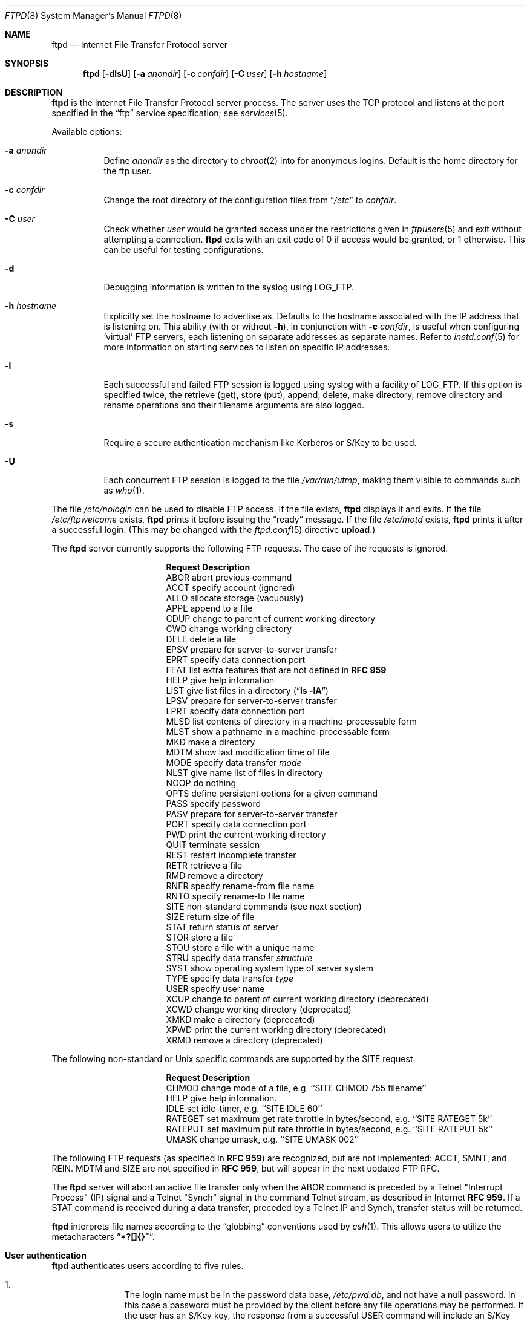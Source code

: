 .\"	$NetBSD: ftpd.8,v 1.53.2.1 2000/06/22 08:42:26 lukem Exp $
.\"
.\" Copyright (c) 1997-2000 The NetBSD Foundation, Inc.
.\" All rights reserved.
.\"
.\" This code is derived from software contributed to The NetBSD Foundation
.\" by Luke Mewburn.
.\"
.\" Redistribution and use in source and binary forms, with or without
.\" modification, are permitted provided that the following conditions
.\" are met:
.\" 1. Redistributions of source code must retain the above copyright
.\"    notice, this list of conditions and the following disclaimer.
.\" 2. Redistributions in binary form must reproduce the above copyright
.\"    notice, this list of conditions and the following disclaimer in the
.\"    documentation and/or other materials provided with the distribution.
.\" 3. All advertising materials mentioning features or use of this software
.\"    must display the following acknowledgement:
.\"        This product includes software developed by the NetBSD
.\"        Foundation, Inc. and its contributors.
.\" 4. Neither the name of The NetBSD Foundation nor the names of its
.\"    contributors may be used to endorse or promote products derived
.\"    from this software without specific prior written permission.
.\"
.\" THIS SOFTWARE IS PROVIDED BY THE NETBSD FOUNDATION, INC. AND CONTRIBUTORS
.\" ``AS IS'' AND ANY EXPRESS OR IMPLIED WARRANTIES, INCLUDING, BUT NOT LIMITED
.\" TO, THE IMPLIED WARRANTIES OF MERCHANTABILITY AND FITNESS FOR A PARTICULAR
.\" PURPOSE ARE DISCLAIMED.  IN NO EVENT SHALL THE FOUNDATION OR CONTRIBUTORS
.\" BE LIABLE FOR ANY DIRECT, INDIRECT, INCIDENTAL, SPECIAL, EXEMPLARY, OR
.\" CONSEQUENTIAL DAMAGES (INCLUDING, BUT NOT LIMITED TO, PROCUREMENT OF
.\" SUBSTITUTE GOODS OR SERVICES; LOSS OF USE, DATA, OR PROFITS; OR BUSINESS
.\" INTERRUPTION) HOWEVER CAUSED AND ON ANY THEORY OF LIABILITY, WHETHER IN
.\" CONTRACT, STRICT LIABILITY, OR TORT (INCLUDING NEGLIGENCE OR OTHERWISE)
.\" ARISING IN ANY WAY OUT OF THE USE OF THIS SOFTWARE, EVEN IF ADVISED OF THE
.\" POSSIBILITY OF SUCH DAMAGE.
.\"
.\" Copyright (c) 1985, 1988, 1991, 1993
.\"	The Regents of the University of California.  All rights reserved.
.\"
.\" Redistribution and use in source and binary forms, with or without
.\" modification, are permitted provided that the following conditions
.\" are met:
.\" 1. Redistributions of source code must retain the above copyright
.\"    notice, this list of conditions and the following disclaimer.
.\" 2. Redistributions in binary form must reproduce the above copyright
.\"    notice, this list of conditions and the following disclaimer in the
.\"    documentation and/or other materials provided with the distribution.
.\" 3. All advertising materials mentioning features or use of this software
.\"    must display the following acknowledgement:
.\"	This product includes software developed by the University of
.\"	California, Berkeley and its contributors.
.\" 4. Neither the name of the University nor the names of its contributors
.\"    may be used to endorse or promote products derived from this software
.\"    without specific prior written permission.
.\"
.\" THIS SOFTWARE IS PROVIDED BY THE REGENTS AND CONTRIBUTORS ``AS IS'' AND
.\" ANY EXPRESS OR IMPLIED WARRANTIES, INCLUDING, BUT NOT LIMITED TO, THE
.\" IMPLIED WARRANTIES OF MERCHANTABILITY AND FITNESS FOR A PARTICULAR PURPOSE
.\" ARE DISCLAIMED.  IN NO EVENT SHALL THE REGENTS OR CONTRIBUTORS BE LIABLE
.\" FOR ANY DIRECT, INDIRECT, INCIDENTAL, SPECIAL, EXEMPLARY, OR CONSEQUENTIAL
.\" DAMAGES (INCLUDING, BUT NOT LIMITED TO, PROCUREMENT OF SUBSTITUTE GOODS
.\" OR SERVICES; LOSS OF USE, DATA, OR PROFITS; OR BUSINESS INTERRUPTION)
.\" HOWEVER CAUSED AND ON ANY THEORY OF LIABILITY, WHETHER IN CONTRACT, STRICT
.\" LIABILITY, OR TORT (INCLUDING NEGLIGENCE OR OTHERWISE) ARISING IN ANY WAY
.\" OUT OF THE USE OF THIS SOFTWARE, EVEN IF ADVISED OF THE POSSIBILITY OF
.\" SUCH DAMAGE.
.\"
.\"     @(#)ftpd.8	8.2 (Berkeley) 4/19/94
.\"
.Dd June 20, 2000
.Dt FTPD 8
.Os
.Sh NAME
.Nm ftpd
.Nd
Internet File Transfer Protocol server
.Sh SYNOPSIS
.Nm
.Op Fl dlsU
.Op Fl a Ar anondir
.Op Fl c Ar confdir
.Op Fl C Ar user
.Op Fl h Ar hostname
.Sh DESCRIPTION
.Nm
is the Internet File Transfer Protocol server process.
The server uses the
.Tn TCP
protocol and listens at the port specified in the
.Dq ftp
service specification; see
.Xr services 5 .
.Pp
Available options:
.Bl -tag -width Ds
.It Fl a Ar anondir
Define
.Ar anondir
as the directory to
.Xr chroot 2
into for anonymous logins.
Default is the home directory for the ftp user.
.It Fl c Ar confdir
Change the root directory of the configuration files from
.Dq Pa /etc
to
.Ar confdir .
.It Fl C Ar user
Check whether
.Ar user
would be granted access under
the restrictions given in
.Xr ftpusers 5
and exit without attempting a connection.
.Nm
exits with an exit code of 0 if access would be granted, or 1 otherwise.
This can be useful for testing configurations.
.It Fl d
Debugging information is written to the syslog using
.Dv LOG_FTP .
.It Fl h Ar hostname
Explicitly set the hostname to advertise as.
Defaults to the hostname associated with the IP address that
.NM
is listening on.
This ability (with or without
.Fl h ) ,
in conjunction with 
.Fl c Ar confdir ,
is useful when configuring
.Sq virtual
.Tn FTP
servers, each listening on separate addresses as separate names.
Refer to
.Xr inetd.conf 5
for more information on starting services to listen on specific IP addresses.
.It Fl l
Each successful and failed
.Tn FTP
session is logged using syslog with a facility of
.Dv LOG_FTP .
If this option is specified twice, the retrieve (get), store (put), append,
delete, make directory, remove directory and rename operations and
their filename arguments are also logged.
.It Fl s
Require a secure authentication mechanism like Kerberos or S/Key to be used.
.It Fl U
Each concurrent
.Tn FTP
session is logged to the file
.Pa /var/run/utmp ,
making them visible to commands such as
.Xr who 1 .
.El
.Pp
The file
.Pa /etc/nologin
can be used to disable
.Tn FTP
access.
If the file exists,
.Nm
displays it and exits.
If the file
.Pa /etc/ftpwelcome
exists,
.Nm
prints it before issuing the
.Dq ready
message.
If the file
.Pa /etc/motd
exists,
.Nm
prints it after a successful login.
(This may be changed with the
.Xr ftpd.conf 5
directive
.Sy upload . )
.Pp
The
.Nm
server currently supports the following
.Tn FTP
requests.
The case of the requests is ignored.
.Bl -column "Request" -offset indent
.It Sy Request Ta Sy Description
.It ABOR Ta "abort previous command"
.It ACCT Ta "specify account (ignored)"
.It ALLO Ta "allocate storage (vacuously)"
.It APPE Ta "append to a file"
.It CDUP Ta "change to parent of current working directory"
.It CWD Ta "change working directory"
.It DELE Ta "delete a file"
.It EPSV Ta "prepare for server-to-server transfer"
.It EPRT Ta "specify data connection port"
.It FEAT Ta "list extra features that are not defined in" Cm "RFC 959"
.It HELP Ta "give help information"
.It LIST Ta "give list files in a directory" Pq Dq Li "ls -lA"
.It LPSV Ta "prepare for server-to-server transfer"
.It LPRT Ta "specify data connection port"
.It MLSD Ta "list contents of directory in a machine-processable form"
.It MLST Ta "show a pathname in a machine-processable form"
.It MKD Ta "make a directory"
.It MDTM Ta "show last modification time of file"
.It MODE Ta "specify data transfer" Em mode
.It NLST Ta "give name list of files in directory"
.It NOOP Ta "do nothing"
.It OPTS Ta "define persistent options for a given command"
.It PASS Ta "specify password"
.It PASV Ta "prepare for server-to-server transfer"
.It PORT Ta "specify data connection port"
.It PWD Ta "print the current working directory"
.It QUIT Ta "terminate session"
.It REST Ta "restart incomplete transfer"
.It RETR Ta "retrieve a file"
.It RMD Ta "remove a directory"
.It RNFR Ta "specify rename-from file name"
.It RNTO Ta "specify rename-to file name"
.It SITE Ta "non-standard commands (see next section)"
.It SIZE Ta "return size of file"
.It STAT Ta "return status of server"
.It STOR Ta "store a file"
.It STOU Ta "store a file with a unique name"
.It STRU Ta "specify data transfer" Em structure
.It SYST Ta "show operating system type of server system"
.It TYPE Ta "specify data transfer" Em type
.It USER Ta "specify user name"
.It XCUP Ta "change to parent of current working directory (deprecated)"
.It XCWD Ta "change working directory (deprecated)"
.It XMKD Ta "make a directory (deprecated)"
.It XPWD Ta "print the current working directory (deprecated)"
.It XRMD Ta "remove a directory (deprecated)"
.El
.Pp
The following non-standard or
.Ux
specific commands are supported by the SITE request.
.Pp
.Bl -column Request -offset indent
.It Sy Request Ta Sy Description
.It CHMOD Ta "change mode of a file, e.g. ``SITE CHMOD 755 filename''"
.It HELP Ta "give help information."
.It IDLE Ta "set idle-timer, e.g. ``SITE IDLE 60''"
.It RATEGET Ta "set maximum get rate throttle in bytes/second, e.g. ``SITE RATEGET 5k''"
.It RATEPUT Ta "set maximum put rate throttle in bytes/second, e.g. ``SITE RATEPUT 5k''"
.It UMASK Ta "change umask, e.g. ``SITE UMASK 002''"
.El
.Pp
The following
.Tn FTP
requests (as specified in
.Cm RFC 959 )
are recognized, but are not implemented:
ACCT, SMNT, and REIN.
MDTM and SIZE are not specified in
.Cm RFC 959 ,
but will appear in the
next updated
.Tn FTP
RFC.
.Pp
The
.Nm
server will abort an active file transfer only when the
ABOR
command is preceded by a Telnet "Interrupt Process" (IP)
signal and a Telnet "Synch" signal in the command Telnet stream,
as described in Internet
.Cm RFC 959 .
If a
STAT
command is received during a data transfer, preceded by a Telnet IP
and Synch, transfer status will be returned.
.Pp
.Nm
interprets file names according to the
.Dq globbing
conventions used by
.Xr csh 1 .
This allows users to utilize the metacharacters
.Dq Li \&*?[]{}~ .
.Sh User authentication
.Pp
.Nm
authenticates users according to five rules.
.Pp
.Bl -enum -offset indent
.It
The login name must be in the password data base,
.Pa /etc/pwd.db ,
and not have a null password.
In this case a password must be provided by the client before any
file operations may be performed.
If the user has an S/Key key, the response from a successful USER
command will include an S/Key challenge.
The client may choose to respond with a PASS command giving either
a standard password or an S/Key one-time password.
The server will automatically determine which type of password it
has been given and attempt to authenticate accordingly.
See
.Xr skey 1
for more information on S/Key authentication.
S/Key is a Trademark of Bellcore.
.It
The login name must be allowed based on the information in
.Xr ftpusers 5 .
.It
The user must have a standard shell returned by
.Xr getusershell 3 .
If the user's shell field in the password database is empty, the
shell is assumed to be
.Pa /bin/sh .
.It
If directed by the file
.Xr ftpchroot 5
the session's root will be changed to the user's login directory by
.Xr chroot 2
as for an
.Dq anonymous
or
.Dq ftp
account (see next item).
However, the user must still supply a password.
This feature is intended as a compromise between a fully anonymous account
and a fully privileged account.
The account should also be set up as for an anonymous account.
.It
If the user name is
.Dq anonymous
or
.Dq ftp ,
an
anonymous
.Tn FTP
account must be present in the password
file (user
.Dq ftp ) .
In this case the user is allowed
to log in by specifying any password (by convention an email address for
the user should be used as the password).
The server performs a
.Xr chroot 2
to the home directory of the
.Dq ftp
user.
If other restrictions are required (such as disabling of certain
commands and the setting of a specific umask), then appropriate
entries in
.Xr ftpd.conf 5
are required.
.Pp
If the first character of the password supplied by an anonymous user
is
.Dq - ,
then the verbose messages displayed at login and upon a
.Sy CWD
command are suppressed.
.El
.Sh Display file escape sequences
.Pp
When
.Nm
displays various files back to the client (such as
.Pa /etc/ftpwelcome
and
.Pa /etc/motd ) ,
various escape strings are replaced with information pertinent
to the current connection.
.Pp
The supported escape strings are:
.Bl -tag -width "Escape" -offset indent -compact
.It Sy "Escape"
.Sy Description
.It "\&%c"
Class name.
.It "\&%C"
Current working directory.
.It "\&%L"
Local hostname.
.It "\&%M"
Maximum number of users for this class.
Displays
.Dq unlimited
if there's no limit.
.It "\&%N"
Current number of users for this class.
.It "\&%R"
Remote hostname.
.It "\&%T"
Current time.
.It "\&%U"
Username.
.It "\&%\&%"
A
.Dq \&%
character.
.El
.Sh Setting up a restricted ftp subtree
.Pp
In order that system security is not breached, it is recommended
that the
subtrees for the
.Dq ftp
and
.Dq chroot
accounts be constructed with care, following these rules
(replace
.Dq ftp
in the following directory names
with the appropriate account name for
.Sq chroot
users):
.Bl -tag -width "~ftp/incoming" -offset indent
.It Pa ~ftp
Make the home directory owned by
.Dq root
and unwritable by anyone.
.It Pa ~ftp/bin
Make this directory owned by
.Dq root
and unwritable by anyone (mode 555).
Generally any conversion commands should be installed
here (mode 111).
.It Pa ~ftp/etc
Make this directory owned by
.Dq root
and unwritable by anyone (mode 555).
The files
.Pa pwd.db
(see
.Xr passwd 5 )
and
.Pa group
(see
.Xr group 5 )
must be present for the
.Xr LIST
command to be able to display owner and group names instead of numbers.
The password field in
.Xr passwd 5
is not used, and should not contain real passwords.
The file
.Pa motd ,
if present, will be printed after a successful login.
These files should be mode 444.
.It Pa ~ftp/pub
This directory and the subdirectories beneath it should be owned
by the users and groups responsible for placing files in them,
and be writable only by them (mode 755 or 775).
They should
.Em not
be owned or writable by ftp or its group.
.It Pa ~ftp/incoming
This directory is where anonymous users place files they upload.
The owners should be the user
.Dq ftp
and an appropriate group.
Members of this group will be the only users with access to these
files after they have been uploaded; these should be people who
know how to deal with them appropriately.
If you wish anonymous
.Tn FTP
users to be able to see the names of the
files in this directory the permissions should be 770, otherwise
they should be 370.
.Pp
Anonymous users will be able to upload files to this directory,
but they will not be able to download them, delete them, or overwrite
them, due to the umask and disabling of the commands mentioned
above.
.It Pa ~ftp/tmp
This directory is used to create temporary files which contain
the error messages generated by a conversion or
.Sq LIST
command.
The owner should be the user
.Dq ftp .
The permissions should be 300.
.Pp
If you don't enable conversion commands, or don't want anonymous users
uploading files here (see
.Pa ~ftp/incoming
above), then don't create this directory.
However, error messages from conversion or
.Sq LIST
commands won't be returned to the user.
(This is the traditional behaviour.)
Note that the
.Xr ftpd.conf 5
directive
.Sy upload
can be used to prevent users uploading here.
.El
.Pp
To set up "ftp-only" accounts that provide only
.Tn FTP ,
but no valid shell
login, you can copy/link
.Pa /sbin/nologin
to
.Pa /sbin/ftplogin ,
and enter 
.Pa /sbin/ftplogin 
to
.Pa /etc/shells
to allow logging-in via
.Tn FTP
into the accounts, which must have
.Pa /sbin/ftplogin 
as login shell.
.Sh FILES
.Bl -tag -width /etc/ftpwelcome -compact
.It Pa /etc/ftpchroot
List of normal users who should be
.Xr chroot 2 ed.
.It Pa /etc/ftpd.conf
Configure file conversions and other settings.
.It Pa /etc/ftpusers
List of unwelcome/restricted users.
.It Pa /etc/ftpwelcome
Welcome notice before login.
.It Pa /etc/motd
Welcome notice after login.
.It Pa /etc/nologin
If it exists, displayed and access is refused.
.El
.Sh SEE ALSO
.Xr ftp 1 ,
.Xr skey 1 ,
.Xr who 1 ,
.Xr getusershell 3 ,
.Xr ftpd.conf 5 ,
.Xr ftpchroot 5 ,
.Xr ftpusers 5 ,
.Xr syslogd 8
.Sh STANDARDS
.Nm
recognizes all commands in 
.Cm RFC 959 , 
follows the guidelines in 
.Cm RFC 1123 ,
recognizes all commands in 
.Cm RFC 2228
(although they are not supported yet),
and supports the extensions from
.Cm RFC 2389 ,
.Cm RFC 2428
and
.Cm draft-ietf-ftpext-mlst-10 .
.Sh HISTORY
The
.Nm
command appeared in
.Bx 4.2 .
.Pp
Various features such as the
.Xr ftpd.conf 5
functionality,
.Cm RFC 2389 ,
and
.Cm draft-ietf-ftpext-mlst-10
support was implemented in
.Nx 1.3
and later releases by Luke Mewburn <lukem@netbsd.org>.
.Sh BUGS
The server must run as the super-user to create sockets with
privileged port numbers.
It maintains an effective user id of the logged in user, reverting
to the super-user only when binding addresses to sockets.
.Pp
.Nm
may have trouble handling connections from scoped IPv6 addresses, or
IPv4 mapped addresses
.Po
IPv4 connection on
.Dv AF_INET6
socket
.Pc .
For the latter case, running two daemons,
one for IPv4 and one for IPv6, will avoid the problem.
.Sh SECURITY CONSIDERATIONS
.Cm RFC 959
provides no restrictions on the PORT command, and this can lead
to security problems, as
.Nm
can be fooled into connecting to any service on any host.
With the
.Dq checkportcmd
feature of the
.Xr ftpd.conf 5 ,
PORT commands with different host addresses, or TCP ports lower than
.Dv IPPORT_RESERVED
will be rejected.
Use of this option is
.Em strongly
recommended.
.Pp
Don't create
.Pa ~ftp/tmp
if you don't want anonymous users to upload files there.
That directory is only necessary if you want to display the error
messages of conversion commands to the user.
Note that if uploads are disabled with the
.Xr ftpd.conf 5
directive
.Sy upload ,
then this directory cannot be abused by the user in this way.
